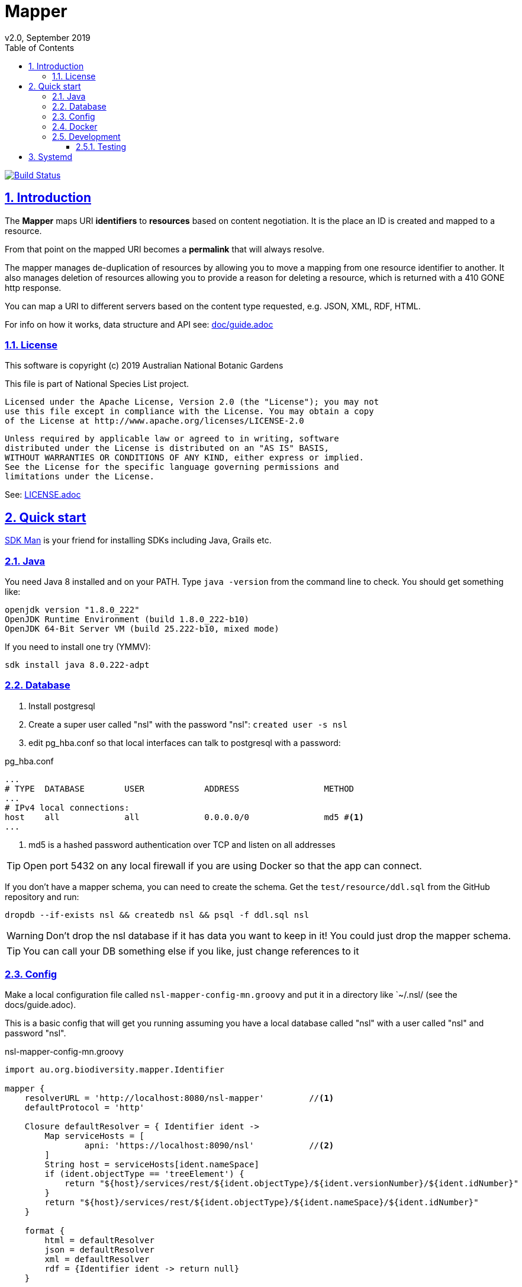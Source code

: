 = Mapper
v2.0, September 2019
:toc: left
:toclevels: 4
:toc-class: toc2
:icons: font
:description: Mapper documentation
:keywords: documentation, Grails, Mapper, NSL, V2.0, micronaut
:links:
:numbered:
:sectlinks:

image:https://travis-ci.org/bio-org-au/mapper-mn.svg?branch=master["Build Status", link="https://travis-ci.org/bio-org-au/mapper-mn"]

== Introduction

The *Mapper* maps URI *identifiers* to *resources* based on content negotiation. It is the place an ID is created and
mapped to a resource.

From that point on the mapped URI becomes a *permalink* that will always resolve.

The mapper manages de-duplication of resources by allowing you to move a mapping from one resource identifier to
another. It also manages deletion of resources allowing you to provide a reason for deleting a resource, which is
returned with a 410 GONE http response.

You can map a URI to different servers based on the content type requested, e.g. JSON, XML, RDF, HTML.

For info on how it works, data structure and API see: link:doc/guide.adoc[]

=== License

This software is copyright (c) 2019 Australian National Botanic Gardens

This file is part of National Species List project.

    Licensed under the Apache License, Version 2.0 (the "License"); you may not
    use this file except in compliance with the License. You may obtain a copy
    of the License at http://www.apache.org/licenses/LICENSE-2.0

    Unless required by applicable law or agreed to in writing, software
    distributed under the License is distributed on an "AS IS" BASIS,
    WITHOUT WARRANTIES OR CONDITIONS OF ANY KIND, either express or implied.
    See the License for the specific language governing permissions and
    limitations under the License.

See: link:LICENSE.adoc[]

== Quick start

link:https://sdkman.io/[SDK Man] is your friend for installing SDKs including Java, Grails etc.

=== Java

You need Java 8 installed and on your PATH. Type `java -version` from the command line to check. You should
get something like:

----
openjdk version "1.8.0_222"
OpenJDK Runtime Environment (build 1.8.0_222-b10)
OpenJDK 64-Bit Server VM (build 25.222-b10, mixed mode)
----

If you need to install one try (YMMV):

`sdk install java 8.0.222-adpt`

=== Database

1. Install postgresql
2. Create a super user called "nsl" with the password "nsl": `created user -s nsl`
3. edit pg_hba.conf so that local interfaces can talk to postgresql with a password:

[source]
.pg_hba.conf
----
...
# TYPE  DATABASE        USER            ADDRESS                 METHOD
...
# IPv4 local connections:
host    all             all             0.0.0.0/0               md5 #<1>
...
----

<1> md5 is a hashed password authentication over TCP and listen on all addresses

TIP: Open port 5432 on any local firewall if you are using Docker so that the app can connect.


If you don't have a mapper schema, you can need to create the schema. Get the `test/resource/ddl.sql` from the GitHub
repository and run:

`dropdb --if-exists nsl && createdb nsl && psql -f ddl.sql nsl`

WARNING: Don't drop the nsl database if it has data you want to keep in it! You could just drop the mapper schema.

TIP: You can call your DB something else if you like, just change references to it

=== Config

Make a local configuration file called `nsl-mapper-config-mn.groovy` and put it in a directory like `~/.nsl/ (see the docs/guide.adoc).

This is a basic config that will get you running assuming you have a local database called "nsl" with a user called "nsl" and
password "nsl".

[source]
.nsl-mapper-config-mn.groovy
----
import au.org.biodiversity.mapper.Identifier

mapper {
    resolverURL = 'http://localhost:8080/nsl-mapper'         //<1>
    defaultProtocol = 'http'

    Closure defaultResolver = { Identifier ident ->
        Map serviceHosts = [
                apni: 'https://localhost:8090/nsl'           //<2>
        ]
        String host = serviceHosts[ident.nameSpace]
        if (ident.objectType == 'treeElement') {
            return "${host}/services/rest/${ident.objectType}/${ident.versionNumber}/${ident.idNumber}"
        }
        return "${host}/services/rest/${ident.objectType}/${ident.nameSpace}/${ident.idNumber}"
    }

    format {
        html = defaultResolver
        json = defaultResolver
        xml = defaultResolver
        rdf = {Identifier ident -> return null}
    }

    auth = [
            'TEST-services': [
                    secret: 'buy-me-a-pony',
                    application: 'services',
                    roles      : ['admin'],
            ],
            'TEST-editor': [
                    secret: 'I-am-a-pony',
                    application: 'editor',
                    roles      : ['admin'],
            ]
    ]
}
----

=== Docker

To run the mapper using Docker you need to map the config directory to etc/nsl using -v.

Run the mapper from docker hub:

* `docker run -p 127.0.0.1:7070:8080 -v $HOME/.nsl:/etc/nsl:ro pmcneil/nsl-mapper:2.0`

Note your configuration will need to either use a host name or IP address, not localhost, for the database connection.

See  https://docs.docker.com/v17.12/edge/engine/reference/run/[Publish or expose port (-p, –expose)]

TIP: You'll need to open firewall ports for the database connection and the web connection (e.g. 5432 and 8080) if
your OS has a firewall.

Stop the running container using `docker container stop <container ID>` where <container ID> is found using
`docker container ls`.

=== Development

1. make sure you have a database, java and config
2. clone this repository somewhere
3. cd to project directory
4. execute `./gradlew run` from the command line
5. browse to localhost:8080/ to see mapper page

to stop just press CTRL-C.

NOTE: you can change the default port that Micronaut uses by setting the environment variable `MICRONAUT_SERVER_PORT=8086`.
You can also set it in the resources/application.yml see: https://docs.micronaut.io/latest/guide/index.html#runningSpecificPort

TIP: There is a `run-mapper.sh` script you can used to run the mapper from a jar. Make sure you edit it and set the appropriate environment variables for your environment.

See: link:doc/guide.adoc[]

==== Testing

run `./gradlew test` after which the test reports will be in `build/reports/test`

== Systemd

For linux systems that use systemd you can take the example mapper.service file and put it in `/etc/systemd/system/`
so you can start the mapper as a service. You will need an `EnvironmentFile` that defines the port, where the jar file is
and mapper config file. By default the EnvironmentFile is `/etc/mapper-env`.

[source]
.mapper-env example
----
MICRONAUT_SERVER_PORT=7070
CONFIG_FILE_LOCATION=/home/pmcneil/.nsl/mapper-config-mn.groovy <1>
JAR_FILE=/opt/anbg/mapper-mn.jar
----

<1> change to suit where your config file lives.

[source]
.mapper.service
----
[Unit]
Description=Mapper Service

[Service]
User=apni <1>
Group=apni <2>
EnvironmentFile=/etc/mapper-env
ExecStart=/usr/bin/java \
-XX:+UnlockExperimentalVMOptions \
-XX:+UseCGroupMemoryLimitForHeap \
-Dcom.sun.management.jmxremote \
-noverify \
-Dmicronaut.config.files=${CONFIG_FILE_LOCATION} \
-jar ${JAR_FILE}

[Install]
WantedBy=multi-user.target
----

<1> set the appropriate system user
<2> set the appropriate system group

